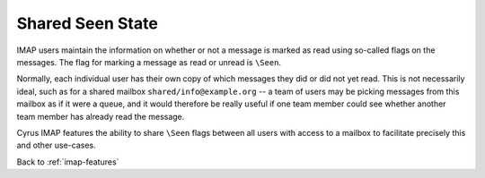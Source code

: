 ==================
Shared \Seen State
==================

IMAP users maintain the information on whether or not a message is
marked as read using so-called flags on the messages. The flag for
marking a message as read or unread is ``\Seen``.

Normally, each individual user has their own copy of which messages they
did or did not yet read. This is not necessarily ideal, such as for a
shared mailbox ``shared/info@example.org`` -- a team of users may be
picking messages from this mailbox as if it were a queue, and it would
therefore be really useful if one team member could see whether another
team member has already read the message.

Cyrus IMAP features the ability to share ``\Seen`` flags between all
users with access to a mailbox to facilitate precisely this and other
use-cases.

Back to :ref:`imap-features`
